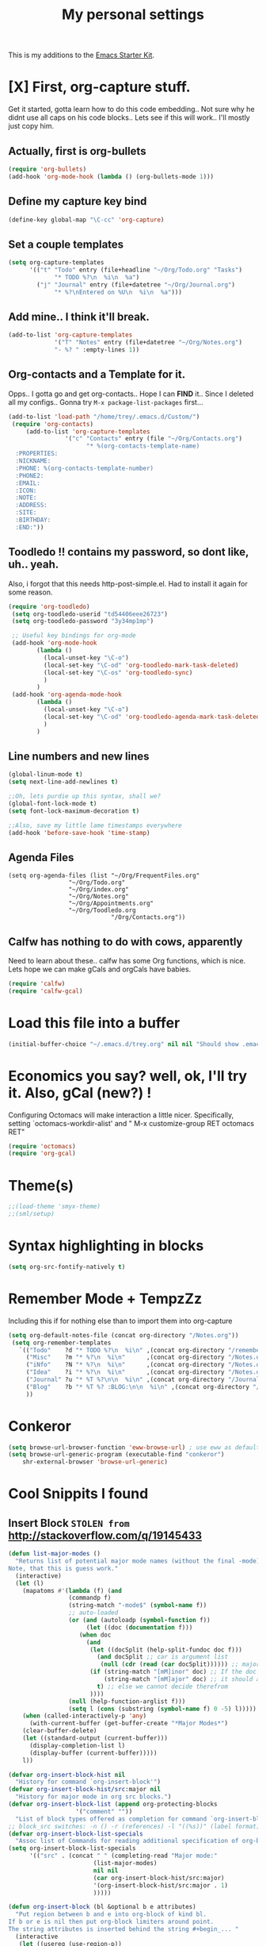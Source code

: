 #+TITLE: My personal settings
#+OPTIONS: toc:nil num:nil ^:nil
# Time-stamp: <2014-10-24 10:14:01 trey>
#+STARTUP: hideshow
#+STARTUP: hidestars
#+STARTUP: entitiespretty
  
This is my additions to the [[file:starter-kit.org][Emacs Starter Kit]].

* [X]  First, org-capture stuff.
Get it started, gotta learn how to do this code embedding.. Not sure why he didnt
use all caps on his code blocks.. Lets see if this will work.. I'll mostly just
copy him.

** Actually, first is org-bullets

#+BEGIN_SRC emacs-lisp
(require 'org-bullets)
(add-hook 'org-mode-hook (lambda () (org-bullets-mode 1)))
#+END_SRC

** Define my capture key bind
   :PROPERTIES:
   :CUSTOM_ID: org-capture
   :END:
#+begin_src emacs-lisp
(define-key global-map "\C-cc" 'org-capture)
#+end_src

** Set a couple templates
   :PROPERTIES:
   :CUSTOM_ID: initial-templates
   :END:
#+BEGIN_SRC emacs-lisp
(setq org-capture-templates
      '(("t" "Todo" entry (file+headline "~/Org/Todo.org" "Tasks")
             "* TODO %?\n  %i\n  %a")
        ("j" "Journal" entry (file+datetree "~/Org/Journal.org")
             "* %?\nEntered on %U\n  %i\n  %a")))
#+END_SRC
   
** Add mine.. I think it'll break.
   :PROPERTIES:
   :CUSTOM_ID: my-note
   :END:
#+BEGIN_SRC emacs-lisp
(add-to-list 'org-capture-templates
             '("T" "Notes" entry (file+datetree "~/Org/Notes.org")
             "- %? " :empty-lines 1))
#+END_SRC

** Org-contacts and a Template for it.
  
Opps.. I gotta go and get org-contacts.. Hope I can *FIND* it.. Since I deleted all my
configs.. Gonna try =M-x package-list-packages= first...
 
 :PROPERTIES:
 :CUSTOM_ID: Contacts-Template-Load-Custom
 :END:
#+BEGIN_SRC emacs-lisp
    (add-to-list 'load-path "/home/trey/.emacs.d/Custom/")
     (require 'org-contacts)
         (add-to-list 'org-capture-templates
                    '("c" "Contacts" entry (file "~/Org/Contacts.org")
                          "* %(org-contacts-template-name)
      :PROPERTIES:
      :NICKNAME: 
      :PHONE: %(org-contacts-template-number)
      :PHONE2:   
      :EMAIL:    
      :ICON:
      :NOTE:
      :ADDRESS:
      :SITE:
      :BIRTHDAY:
      :END:"))
#+END_SRC

** Toodledo !! contains my password, so dont like, uh..  yeah.

Also, i forgot that this needs http-post-simple.el. Had to install it again for some reason.
 :PROPERTIES:
   :CUSTOM_ID: Toodledo-PASSWORD
   :END:
#+BEGIN_SRC emacs-lisp
(require 'org-toodledo)
 (setq org-toodledo-userid "td54406eee26723")
 (setq org-toodledo-password "3y34mp1mp")

 ;; Useful key bindings for org-mode
 (add-hook 'org-mode-hook
        (lambda ()
          (local-unset-key "\C-o")
          (local-set-key "\C-od" 'org-toodledo-mark-task-deleted)
          (local-set-key "\C-os" 'org-toodledo-sync)
          )
        )
 (add-hook 'org-agenda-mode-hook
        (lambda ()
          (local-unset-key "\C-o")
          (local-set-key "\C-od" 'org-toodledo-agenda-mark-task-deleted)
          )
        )
#+END_SRC

** Line numbers and new lines
   :PROPERTIES:
   :CUSTOM_ID: linum-mode
   :END:
#+BEGIN_SRC emacs-lisp
(global-linum-mode t)
(setq next-line-add-newlines t)

;;Oh, lets purdie up this syntax, shall we?
(global-font-lock-mode t)
(setq font-lock-maximum-decoration t)

;;Also, save my little lame timestamps everywhere
(add-hook 'before-save-hook 'time-stamp)
#+END_SRC

** Agenda Files
   :PROPERTIES:
   :CUSTOM_ID: agenda
   :END:
#+BEGIN_SRC 
(setq org-agenda-files (list "~/Org/FrequentFiles.org"
			     "~/Org/Todo.org"
			     "~/Org/index.org"
			     "~/Org/Notes.org"
			     "~/Org/Appointments.org"
			     "~/Org/Toodledo.org
                             "/Org/Contacts.org"))
#+END_SRC

** Calfw has nothing to do with cows, apparently
Need to learn about these.. calfw has some Org functions, which is nice. Lets hope 
we can make gCals and orgCals have babies.
   :PROPERTIES:
   :CUSTOM_ID: Calendar-framework-gCal
   :END:
#+BEGIN_SRC emacs-lisp
(require 'calfw)
(require 'calfw-gcal)
#+END_SRC


* Load this file into a buffer
:PROPERTIES:
:CUSTOM_ID: load-literal-cfg
:END:
#+BEGIN_SRC emacs-lisp
(initial-buffer-choice "~/.emacs.d/trey.org" nil nil "Should show .emacs on each load")
#+END_SRC

* Economics you say? well, ok, I'll try it. Also, gCal (new?) !
Configuring Octomacs will make interaction a little nicer.
Specifically, setting `octomacs-workdir-alist' and 
"  M-x customize-group RET octomacs RET"
   :PROPERTIES:
   :CUSTOM_ID: octo-gCal
   :END:
#+BEGIN_SRC emacs-lisp
 (require 'octomacs)
 (require 'org-gcal)
  #+END_SRC


* Theme(s)
   :PROPERTIES:
   :CUSTOM_ID: multi-themes-it-seems
   :END:
#+BEGIN_SRC emacs-lisp
;;(load-theme 'smyx-theme)
;;(sml/setup)
#+END_SRC

* Syntax highlighting in blocks
#+begin_src emacs-lisp
(setq org-src-fontify-natively t)
#+end_src


* Remember Mode + TempzZz
Including this if for nothing else than to import them into org-capture
   :PROPERTIES:
   :CUSTOM_ID: remember-template
   :END:      
#+BEGIN_SRC emacs-lisp
(setq org-default-notes-file (concat org-directory "/Notes.org"))
 (setq org-remember-templates
   `(("Todo"    ?d "* TODO %?\n  %i\n" ,(concat org-directory "/remember-notes.org") bottom)
     ("Misc"    ?m "* %?\n  %i\n"      ,(concat org-directory "/Notes.org")   "Misc")
     ("iNfo"    ?N "* %?\n  %i\n"      ,(concat org-directory "/Notes.org")   "Information")
     ("Idea"    ?i "* %?\n  %i\n"      ,(concat org-directory "/Notes.org")   "Ideas")
     ("Journal" ?u "* %T %?\n\n  %i\n" ,(concat org-directory "/Journal.org") bottom)
     ("Blog"    ?b "* %T %? :BLOG:\n\n  %i\n" ,(concat org-directory "/Journal.org") bottom)
     ))
#+END_SRC


* Conkeror
#+BEGIN_SRC emacs-lisp
(setq browse-url-browser-function 'eww-browse-url) ; use eww as default browser
(setq browse-url-generic-program (executable-find "conkeror")
	shr-external-browser 'browse-url-generic)
#+END_SRC



* Cool Snippits I found

** Insert Block =STOLEN from=  http://stackoverflow.com/q/19145433
   :PROPERTIES:
   :CUSTOM_ID: insert-block
   :END:   
#+BEGIN_SRC emacs-lisp
(defun list-major-modes ()
  "Returns list of potential major mode names (without the final -mode).
Note, that this is guess work."
  (interactive)
  (let (l)
    (mapatoms #'(lambda (f) (and
                 (commandp f)
                 (string-match "-mode$" (symbol-name f))
                 ;; auto-loaded
                 (or (and (autoloadp (symbol-function f))
                      (let ((doc (documentation f)))
                    (when doc
                      (and
                       (let ((docSplit (help-split-fundoc doc f)))
                         (and docSplit ;; car is argument list
                          (null (cdr (read (car docSplit)))))) ;; major mode starters have no arguments
                       (if (string-match "[mM]inor" doc) ;; If the doc contains "minor"...
                           (string-match "[mM]ajor" doc) ;; it should also contain "major".
                         t) ;; else we cannot decide therefrom
                       ))))
                 (null (help-function-arglist f)))
                 (setq l (cons (substring (symbol-name f) 0 -5) l)))))
    (when (called-interactively-p 'any)
      (with-current-buffer (get-buffer-create "*Major Modes*")
    (clear-buffer-delete)
    (let ((standard-output (current-buffer)))
      (display-completion-list l)
      (display-buffer (current-buffer)))))
    l))

(defvar org-insert-block-hist nil
  "History for command `org-insert-block'")
(defvar org-insert-block-hist/src:major nil
  "History for major mode in org src blocks.")
(defvar org-insert-block-list (append org-protecting-blocks
                   '("comment" ""))
  "List of block types offered as completion for command `org-insert-block'")
;; block_src switches: -n () -r (references) -l "((%s))" (label format) -k (keep labels)
(defvar org-insert-block-list-specials
  "Assoc list of Commands for reading additional specification of org-blocks.")
(setq org-insert-block-list-specials
      '(("src" . (concat " " (completing-read "Major mode:"
                        (list-major-modes)
                        nil nil
                        (car org-insert-block-hist/src:major)
                        '(org-insert-block-hist/src:major . 1)
                        )))))

(defun org-insert-block (bl &optional b e attributes)
  "Put region between b and e into org-block of kind bl.
If b or e is nil then put org-block limiters around point.
The string attributes is inserted behind the string #+begin_... "
  (interactive
   (let ((usereg (use-region-p))
     (blKind (completing-read "Input block kind (tab: completion, uparrow: history):"
               org-insert-block-list nil nil (car org-insert-block-hist) '(org-insert-block-hist . 1))))
     (list
      blKind
      (when usereg (region-beginning))
      (when usereg (region-end))
      (let ((spec (assoc blKind org-insert-block-list-specials)))
    (when spec (eval (cdr spec)))
    ))))
  (let ((begBlock (concat "\n#+begin_" bl attributes "\n"))
    (endBlock (concat "\n#+end_" bl "\n")))
    (if (and b e)
    (save-restriction
      (narrow-to-region b e)
      (goto-char (point-min))
      (insert begBlock)
      (goto-char (point-max))
      (insert endBlock)
      (indent-region (point-min) (point-max)))
      (let ((p (point)))
    (insert endBlock)
    (goto-char p)
    (insert begBlock))
      )))
(add-hook 'org-mode-hook '(lambda ()
                (local-set-key (kbd "C-c b") 'org-insert-block)))
   #+END_SRC

* Packages I've installed.

1) org-bullets 
2) [ ] org-contacts.el
3) org-toodledo
4) smart-mode-line
5) typing-practice
6) http-post-simple
7) [ ] calfw-gcal
8) calfw
9) bbdb 
10) bbdb-
11) color-theme-library 
12) auto-complete
13) [ ] octomacs
14)  org-gcal
15) 




* Lil template
:PROPERTIES:
:CUSTOM_ID: comm-temp
:END:
#+begin_src emacs-lisp
(add-to-list 'org-structure-template-alist '("C" "#+begin_comment\n?\n#+end_comment"))
#+end_src



 
** 
** 
*** 
**** 
***** 
****** 
**** 

